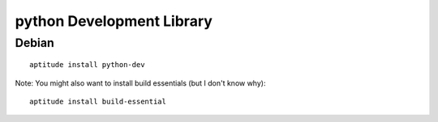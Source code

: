 python Development Library
**************************

Debian
======

::

  aptitude install python-dev

Note: You might also want to install build essentials (but I don't know why):

::

  aptitude install build-essential

